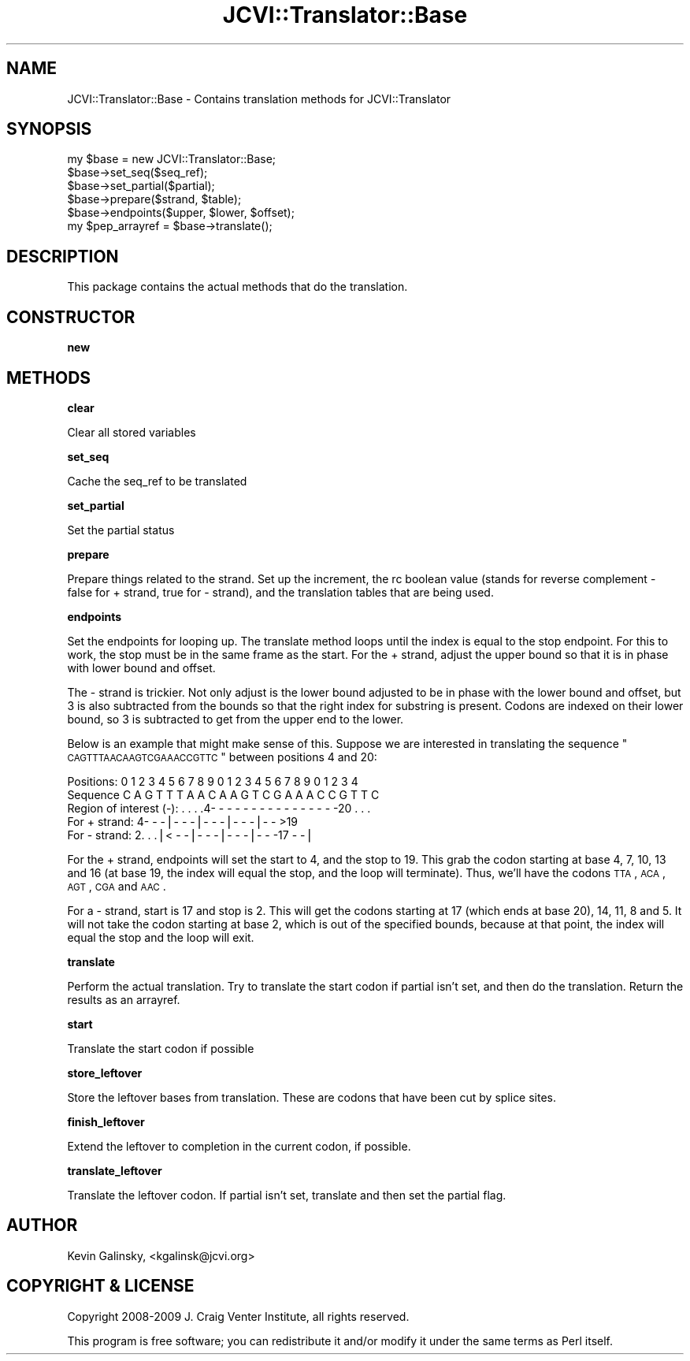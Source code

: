.\" Automatically generated by Pod::Man v1.37, Pod::Parser v1.32
.\"
.\" Standard preamble:
.\" ========================================================================
.de Sh \" Subsection heading
.br
.if t .Sp
.ne 5
.PP
\fB\\$1\fR
.PP
..
.de Sp \" Vertical space (when we can't use .PP)
.if t .sp .5v
.if n .sp
..
.de Vb \" Begin verbatim text
.ft CW
.nf
.ne \\$1
..
.de Ve \" End verbatim text
.ft R
.fi
..
.\" Set up some character translations and predefined strings.  \*(-- will
.\" give an unbreakable dash, \*(PI will give pi, \*(L" will give a left
.\" double quote, and \*(R" will give a right double quote.  | will give a
.\" real vertical bar.  \*(C+ will give a nicer C++.  Capital omega is used to
.\" do unbreakable dashes and therefore won't be available.  \*(C` and \*(C'
.\" expand to `' in nroff, nothing in troff, for use with C<>.
.tr \(*W-|\(bv\*(Tr
.ds C+ C\v'-.1v'\h'-1p'\s-2+\h'-1p'+\s0\v'.1v'\h'-1p'
.ie n \{\
.    ds -- \(*W-
.    ds PI pi
.    if (\n(.H=4u)&(1m=24u) .ds -- \(*W\h'-12u'\(*W\h'-12u'-\" diablo 10 pitch
.    if (\n(.H=4u)&(1m=20u) .ds -- \(*W\h'-12u'\(*W\h'-8u'-\"  diablo 12 pitch
.    ds L" ""
.    ds R" ""
.    ds C` ""
.    ds C' ""
'br\}
.el\{\
.    ds -- \|\(em\|
.    ds PI \(*p
.    ds L" ``
.    ds R" ''
'br\}
.\"
.\" If the F register is turned on, we'll generate index entries on stderr for
.\" titles (.TH), headers (.SH), subsections (.Sh), items (.Ip), and index
.\" entries marked with X<> in POD.  Of course, you'll have to process the
.\" output yourself in some meaningful fashion.
.if \nF \{\
.    de IX
.    tm Index:\\$1\t\\n%\t"\\$2"
..
.    nr % 0
.    rr F
.\}
.\"
.\" For nroff, turn off justification.  Always turn off hyphenation; it makes
.\" way too many mistakes in technical documents.
.hy 0
.if n .na
.\"
.\" Accent mark definitions (@(#)ms.acc 1.5 88/02/08 SMI; from UCB 4.2).
.\" Fear.  Run.  Save yourself.  No user-serviceable parts.
.    \" fudge factors for nroff and troff
.if n \{\
.    ds #H 0
.    ds #V .8m
.    ds #F .3m
.    ds #[ \f1
.    ds #] \fP
.\}
.if t \{\
.    ds #H ((1u-(\\\\n(.fu%2u))*.13m)
.    ds #V .6m
.    ds #F 0
.    ds #[ \&
.    ds #] \&
.\}
.    \" simple accents for nroff and troff
.if n \{\
.    ds ' \&
.    ds ` \&
.    ds ^ \&
.    ds , \&
.    ds ~ ~
.    ds /
.\}
.if t \{\
.    ds ' \\k:\h'-(\\n(.wu*8/10-\*(#H)'\'\h"|\\n:u"
.    ds ` \\k:\h'-(\\n(.wu*8/10-\*(#H)'\`\h'|\\n:u'
.    ds ^ \\k:\h'-(\\n(.wu*10/11-\*(#H)'^\h'|\\n:u'
.    ds , \\k:\h'-(\\n(.wu*8/10)',\h'|\\n:u'
.    ds ~ \\k:\h'-(\\n(.wu-\*(#H-.1m)'~\h'|\\n:u'
.    ds / \\k:\h'-(\\n(.wu*8/10-\*(#H)'\z\(sl\h'|\\n:u'
.\}
.    \" troff and (daisy-wheel) nroff accents
.ds : \\k:\h'-(\\n(.wu*8/10-\*(#H+.1m+\*(#F)'\v'-\*(#V'\z.\h'.2m+\*(#F'.\h'|\\n:u'\v'\*(#V'
.ds 8 \h'\*(#H'\(*b\h'-\*(#H'
.ds o \\k:\h'-(\\n(.wu+\w'\(de'u-\*(#H)/2u'\v'-.3n'\*(#[\z\(de\v'.3n'\h'|\\n:u'\*(#]
.ds d- \h'\*(#H'\(pd\h'-\w'~'u'\v'-.25m'\f2\(hy\fP\v'.25m'\h'-\*(#H'
.ds D- D\\k:\h'-\w'D'u'\v'-.11m'\z\(hy\v'.11m'\h'|\\n:u'
.ds th \*(#[\v'.3m'\s+1I\s-1\v'-.3m'\h'-(\w'I'u*2/3)'\s-1o\s+1\*(#]
.ds Th \*(#[\s+2I\s-2\h'-\w'I'u*3/5'\v'-.3m'o\v'.3m'\*(#]
.ds ae a\h'-(\w'a'u*4/10)'e
.ds Ae A\h'-(\w'A'u*4/10)'E
.    \" corrections for vroff
.if v .ds ~ \\k:\h'-(\\n(.wu*9/10-\*(#H)'\s-2\u~\d\s+2\h'|\\n:u'
.if v .ds ^ \\k:\h'-(\\n(.wu*10/11-\*(#H)'\v'-.4m'^\v'.4m'\h'|\\n:u'
.    \" for low resolution devices (crt and lpr)
.if \n(.H>23 .if \n(.V>19 \
\{\
.    ds : e
.    ds 8 ss
.    ds o a
.    ds d- d\h'-1'\(ga
.    ds D- D\h'-1'\(hy
.    ds th \o'bp'
.    ds Th \o'LP'
.    ds ae ae
.    ds Ae AE
.\}
.rm #[ #] #H #V #F C
.\" ========================================================================
.\"
.IX Title "JCVI::Translator::Base 3"
.TH JCVI::Translator::Base 3 "2010-10-22" "perl v5.8.8" "User Contributed Perl Documentation"
.SH "NAME"
JCVI::Translator::Base \- Contains translation methods for JCVI::Translator
.SH "SYNOPSIS"
.IX Header "SYNOPSIS"
.Vb 6
\&    my $base = new JCVI::Translator::Base;
\&    $base->set_seq($seq_ref);
\&    $base->set_partial($partial);
\&    $base->prepare($strand, $table);
\&    $base->endpoints($upper, $lower, $offset);
\&    my $pep_arrayref = $base->translate();
.Ve
.SH "DESCRIPTION"
.IX Header "DESCRIPTION"
This package contains the actual methods that do the translation.
.SH "CONSTRUCTOR"
.IX Header "CONSTRUCTOR"
.Sh "new"
.IX Subsection "new"
.SH "METHODS"
.IX Header "METHODS"
.Sh "clear"
.IX Subsection "clear"
Clear all stored variables
.Sh "set_seq"
.IX Subsection "set_seq"
Cache the seq_ref to be translated
.Sh "set_partial"
.IX Subsection "set_partial"
Set the partial status
.Sh "prepare"
.IX Subsection "prepare"
Prepare things related to the strand. Set up the increment, the rc boolean
value (stands for reverse complement \- false for + strand, true for \- strand),
and the translation tables that are being used.
.Sh "endpoints"
.IX Subsection "endpoints"
Set the endpoints for looping up. The translate method loops until the index is
equal to the stop endpoint. For this to work, the stop must be in the same
frame as the start. For the + strand, adjust the upper bound so that it is in
phase with lower bound and offset.
.PP
The \- strand is trickier. Not only adjust is the lower bound adjusted to be in
phase with the lower bound and offset, but 3 is also subtracted from the
bounds so that the right index for substring is present. Codons are indexed on
their lower bound, so 3 is subtracted to get from the upper end to the lower.
.PP
Below is an example that might make sense of this. Suppose we are interested in
translating the sequence \*(L"\s-1CAGTTTAACAAGTCGAAACCGTTC\s0\*(R" between positions 4 and 20:
.PP
.Vb 5
\&    Positions:             0 1 2 3 4 5 6 7 8 9 0 1 2 3 4 5 6 7 8 9 0 1 2 3 4
\&    Sequence                C A G T T T A A C A A G T C G A A A C C G T T C
\&    Region of interest (-): . . . .4- - - - - - - - - - - - - - - -20 . . .
\&    For + strand:                  4- - -|- - -|- - -|- - -|- - >19
\&    For - strand:              2. . .|< - -|- - -|- - -|- - -17 - -|
.Ve
.PP
For the + strand, endpoints will set the start to 4, and the stop to 19. This
grab the codon starting at base 4, 7, 10, 13 and 16 (at base 19, the index will
equal the stop, and the loop will terminate). Thus, we'll have the codons \s-1TTA\s0,
\&\s-1ACA\s0, \s-1AGT\s0, \s-1CGA\s0 and \s-1AAC\s0.
.PP
For a \- strand, start is 17 and stop is 2. This will get the codons starting at
17 (which ends at base 20), 14, 11, 8 and 5. It will not take the codon
starting at base 2, which is out of the specified bounds, because at that
point, the index will equal the stop and the loop will exit.
.Sh "translate"
.IX Subsection "translate"
Perform the actual translation. Try to translate the start codon if partial
isn't set, and then do the translation. Return the results as an arrayref.
.Sh "start"
.IX Subsection "start"
Translate the start codon if possible
.Sh "store_leftover"
.IX Subsection "store_leftover"
Store the leftover bases from translation. These are codons that have been cut
by splice sites.
.Sh "finish_leftover"
.IX Subsection "finish_leftover"
Extend the leftover to completion in the current codon, if possible.
.Sh "translate_leftover"
.IX Subsection "translate_leftover"
Translate the leftover codon. If partial isn't set, translate and then set the
partial flag.
.SH "AUTHOR"
.IX Header "AUTHOR"
Kevin Galinsky, <kgalinsk@jcvi.org>
.SH "COPYRIGHT & LICENSE"
.IX Header "COPYRIGHT & LICENSE"
Copyright 2008\-2009 J. Craig Venter Institute, all rights reserved.
.PP
This program is free software; you can redistribute it and/or modify it
under the same terms as Perl itself.
